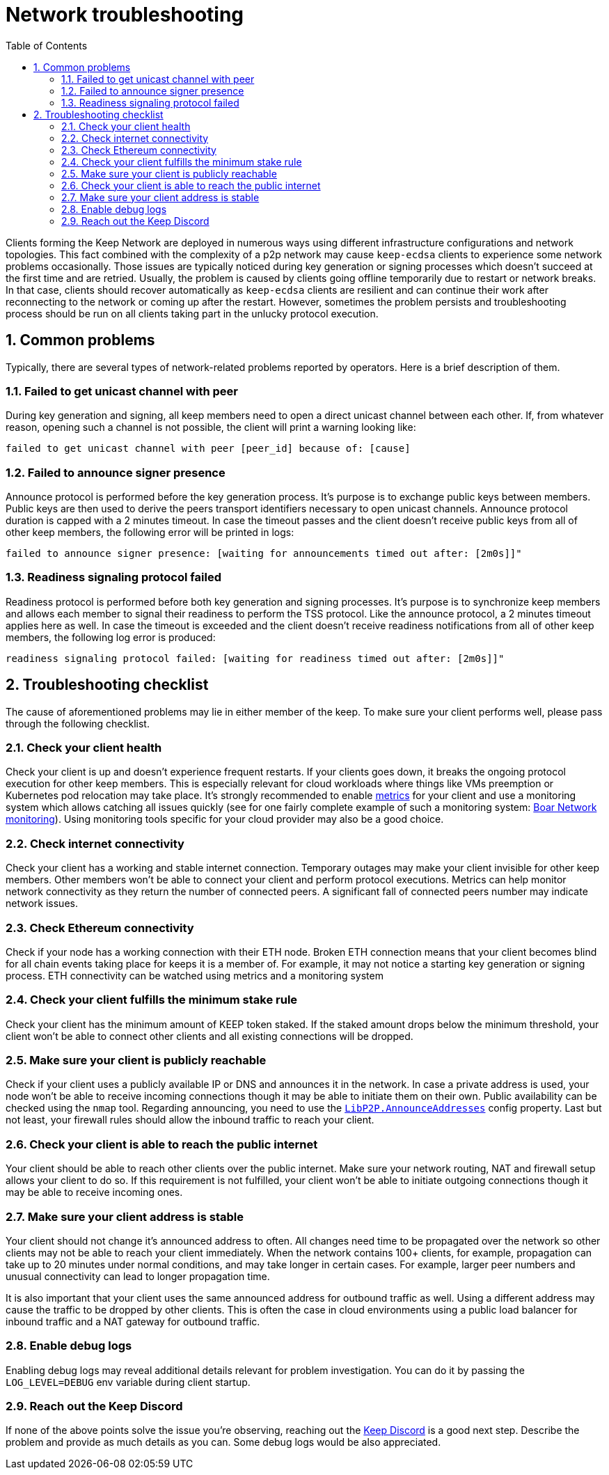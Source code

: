 :toc: macro

= Network troubleshooting

:icons: font
:numbered:
toc::[]

Clients forming the Keep Network are deployed in numerous ways using different
infrastructure configurations and network topologies. This fact combined with
the complexity of a p2p network may cause `keep-ecdsa` clients to experience
some network problems occasionally. Those issues are typically noticed during
key generation or signing processes which doesn't succeed at the first time
and are retried. Usually, the problem is caused by clients going offline
temporarily due to restart or network breaks. In that case, clients should
recover automatically as `keep-ecdsa` clients are resilient and can
continue their work after reconnecting to the network or coming up after the
restart. However, sometimes the problem persists and troubleshooting process
should be run on all clients taking part in the unlucky protocol execution.

== Common problems

Typically, there are several types of network-related problems reported by
operators. Here is a brief description of them.

=== Failed to get unicast channel with peer

During key generation and signing, all keep members need to open a direct
unicast channel between each other. If, from whatever reason, opening such
a channel is not possible, the client will print a warning looking like:

```
failed to get unicast channel with peer [peer_id] because of: [cause]
```

=== Failed to announce signer presence

Announce protocol is performed before the key generation process. It's purpose
is to exchange public keys between members. Public keys are then used to
derive the peers transport identifiers necessary to open unicast channels.
Announce protocol duration is capped with a 2 minutes timeout. In case the
timeout passes and the client doesn't receive public keys from all of other
keep members, the following error will be printed in logs:

```
failed to announce signer presence: [waiting for announcements timed out after: [2m0s]]"
```

=== Readiness signaling protocol failed

Readiness protocol is performed before both key generation and signing
processes. It's purpose is to synchronize keep members and allows each member
to signal their readiness to perform the TSS protocol. Like the announce
protocol, a 2 minutes timeout applies here as well. In case the timeout
is exceeded and the client doesn't receive readiness notifications from
all of other keep members, the following log error is produced:

```
readiness signaling protocol failed: [waiting for readiness timed out after: [2m0s]]"
```

== Troubleshooting checklist

The cause of aforementioned problems may lie in either member of the keep.
To make sure your client performs well, please pass through the following
checklist.

=== Check your client health
Check your client is up and doesn't experience frequent restarts. If your clients
goes down, it breaks the ongoing protocol execution for other keep members.
This is especially relevant for cloud workloads where things like VMs preemption
or Kubernetes pod relocation may take place. It's strongly recommended to enable
<<./run-keep-ecdsa.adoc#Metrics, metrics>>
for your client and use a monitoring system which allows catching all issues quickly
(see for one fairly complete example of such a monitoring system:
 https://github.com/boar-network/keep-monitoring[Boar Network monitoring]).
Using monitoring tools specific for your cloud provider may also be a good choice.

=== Check internet connectivity
Check your client has a working and stable internet connection. Temporary
outages may make your client invisible for other keep members. Other members
won't be able to connect your client and perform protocol executions. Metrics
can help monitor network connectivity as they return the number of connected
peers. A significant fall of connected peers number may indicate network
issues.

=== Check Ethereum connectivity
Check if your node has a working connection with their ETH node. Broken
ETH connection means that your client becomes blind for all chain events
taking place for keeps it is a member of. For example, it may not notice a
starting key generation or signing process. ETH connectivity can be
watched using metrics and a monitoring system

=== Check your client fulfills the minimum stake rule
Check your client has the minimum amount of KEEP token staked. If the staked
amount drops below the minimum threshold, your client won't be able to
connect other clients and all existing connections will be dropped.

=== Make sure your client is publicly reachable
Check if your client uses a publicly available IP or DNS and announces it
in the network. In case a private address is used, your node won't be able
to receive incoming connections though it may be able to initiate them on their
own. Public availability can be checked using the `nmap` tool. Regarding
announcing, you need to use the
<<./run-keep-ecdsa.adoc#Parameters, `LibP2P.AnnounceAddresses`>>
config property. Last but not least, your firewall rules should allow the
inbound traffic to reach your client.

=== Check your client is able to reach the public internet
Your client should be able to reach other clients over the public internet.
Make sure your network routing, NAT and firewall setup allows your client
to do so. If this requirement is not fulfilled, your client won't be able
to initiate outgoing connections though it may be able to receive incoming
ones.

=== Make sure your client address is stable
Your client should not change it's announced address to often. All changes
need time to be propagated over the network so other clients may not be able
to reach your client immediately. When the network contains 100+ clients,
for example, propagation can take up to 20 minutes under normal conditions,
and may take longer in certain cases. For example, larger peer numbers and
unusual connectivity can lead to longer propagation time.

It is also important that your client uses the same announced address for
outbound traffic as well. Using a different address may cause the traffic to be
dropped by other clients. This is often the case in cloud environments using a
public load balancer for inbound traffic and a NAT gateway for outbound traffic.

=== Enable debug logs
Enabling debug logs may reveal additional details relevant for problem
investigation. You can do it by passing the `LOG_LEVEL=DEBUG` env variable
during client startup.

=== Reach out the Keep Discord
If none of the above points solve the issue you're observing, reaching out
the https://discord.keep.network[Keep Discord] is a good next step. Describe
the problem and provide as much details as you can. Some debug logs would be
also appreciated.









